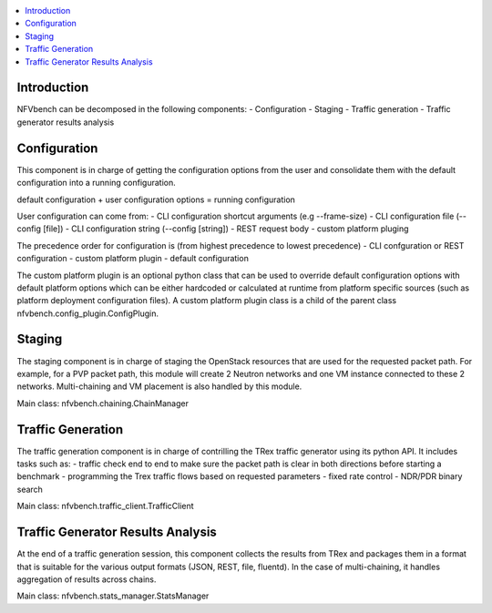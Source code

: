 

.. contents::
   :depth: 3
   :local:

.. This work is licensed under a Creative Commons Attribution 4.0 International
.. License.
.. http://creativecommons.org/licenses/by/4.0
.. (c) Cisco Systems, Inc


Introduction
------------

NFVbench can be decomposed in the following components:
- Configuration
- Staging
- Traffic generation
- Traffic generator results analysis

Configuration
-------------
This component is in charge of getting the configuration options from the user and consolidate them with
the default configuration into a running configuration.

default configuration + user configuration options = running configuration

User configuration can come from:
- CLI configuration shortcut arguments (e.g --frame-size)
- CLI configuration file (--config [file])
- CLI configuration string (--config [string])
- REST request body
- custom platform pluging

The precedence order for configuration is (from highest precedence to lowest precedence)
- CLI confguration or REST configuration
- custom platform plugin
- default configuration

The custom platform plugin is an optional python class that can be used to override default configuration options
with default platform options which can be either hardcoded or calculated at runtime from platform specific sources
(such as platform deployment configuration files).
A custom platform plugin class is a child of the parent class nfvbench.config_plugin.ConfigPlugin.


Staging
-------
The staging component is in charge of staging the OpenStack resources that are used for the requested packet path.
For example, for a PVP packet path, this module will create 2 Neutron networks and one VM instance connected to these 2 networks.
Multi-chaining and VM placement is also handled by this module.

Main class: nfvbench.chaining.ChainManager

Traffic Generation
------------------
The traffic generation component is in charge of contrilling the TRex traffic generator using its python API.
It includes tasks such as:
- traffic check end to end to make sure the packet path is clear in both directions before starting a benchmark
- programming the Trex traffic flows based on requested parameters
- fixed rate control
- NDR/PDR binary search

Main class: nfvbench.traffic_client.TrafficClient


Traffic Generator Results Analysis
----------------------------------
At the end of a traffic generation session, this component collects the results from TRex and packages them in a format that
is suitable for the various output formats (JSON, REST, file, fluentd).
In the case of multi-chaining, it handles aggregation of results across chains.

Main class: nfvbench.stats_manager.StatsManager

